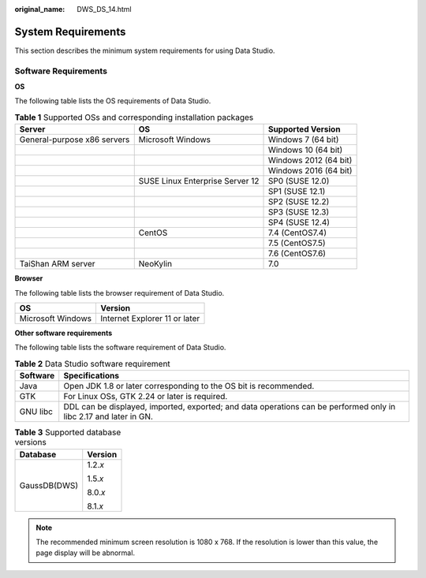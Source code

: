 :original_name: DWS_DS_14.html

.. _DWS_DS_14:

System Requirements
===================

This section describes the minimum system requirements for using Data Studio.

Software Requirements
---------------------

**OS**

The following table lists the OS requirements of Data Studio.

.. table:: **Table 1** Supported OSs and corresponding installation packages

   +-----------------------------+---------------------------------+-----------------------+
   | Server                      | OS                              | Supported Version     |
   +=============================+=================================+=======================+
   | General-purpose x86 servers | Microsoft Windows               | Windows 7 (64 bit)    |
   +-----------------------------+---------------------------------+-----------------------+
   |                             |                                 | Windows 10 (64 bit)   |
   +-----------------------------+---------------------------------+-----------------------+
   |                             |                                 | Windows 2012 (64 bit) |
   +-----------------------------+---------------------------------+-----------------------+
   |                             |                                 | Windows 2016 (64 bit) |
   +-----------------------------+---------------------------------+-----------------------+
   |                             | SUSE Linux Enterprise Server 12 | SP0 (SUSE 12.0)       |
   +-----------------------------+---------------------------------+-----------------------+
   |                             |                                 | SP1 (SUSE 12.1)       |
   +-----------------------------+---------------------------------+-----------------------+
   |                             |                                 | SP2 (SUSE 12.2)       |
   +-----------------------------+---------------------------------+-----------------------+
   |                             |                                 | SP3 (SUSE 12.3)       |
   +-----------------------------+---------------------------------+-----------------------+
   |                             |                                 | SP4 (SUSE 12.4)       |
   +-----------------------------+---------------------------------+-----------------------+
   |                             | CentOS                          | 7.4 (CentOS7.4)       |
   +-----------------------------+---------------------------------+-----------------------+
   |                             |                                 | 7.5 (CentOS7.5)       |
   +-----------------------------+---------------------------------+-----------------------+
   |                             |                                 | 7.6 (CentOS7.6)       |
   +-----------------------------+---------------------------------+-----------------------+
   | TaiShan ARM server          | NeoKylin                        | 7.0                   |
   +-----------------------------+---------------------------------+-----------------------+

**Browser**

The following table lists the browser requirement of Data Studio.

================= =============================
OS                Version
================= =============================
Microsoft Windows Internet Explorer 11 or later
================= =============================

**Other software requirements**

The following table lists the software requirement of Data Studio.

.. table:: **Table 2** Data Studio software requirement

   +----------+-------------------------------------------------------------------------------------------------------------------+
   | Software | Specifications                                                                                                    |
   +==========+===================================================================================================================+
   | Java     | Open JDK 1.8 or later corresponding to the OS bit is recommended.                                                 |
   +----------+-------------------------------------------------------------------------------------------------------------------+
   | GTK      | For Linux OSs, GTK 2.24 or later is required.                                                                     |
   +----------+-------------------------------------------------------------------------------------------------------------------+
   | GNU libc | DDL can be displayed, imported, exported; and data operations can be performed only in libc 2.17 and later in GN. |
   +----------+-------------------------------------------------------------------------------------------------------------------+

.. table:: **Table 3** Supported database versions

   +-----------------------------------+-----------------------------------+
   | Database                          | Version                           |
   +===================================+===================================+
   | GaussDB(DWS)                      | 1.2.\ *x*                         |
   |                                   |                                   |
   |                                   | 1.5.\ *x*                         |
   |                                   |                                   |
   |                                   | 8.0.\ *x*                         |
   |                                   |                                   |
   |                                   | 8.1.\ *x*                         |
   +-----------------------------------+-----------------------------------+

.. note::

   The recommended minimum screen resolution is 1080 x 768. If the resolution is lower than this value, the page display will be abnormal.
